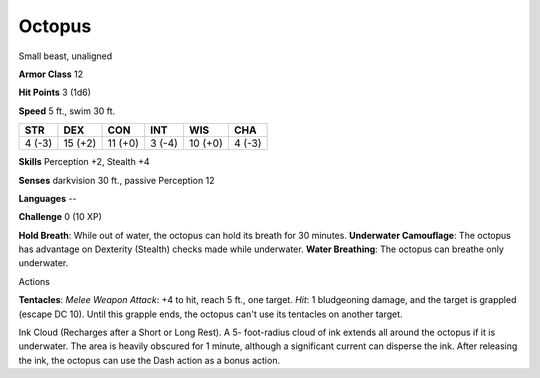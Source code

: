 
.. _srd_Octopus:

Octopus
-------

Small beast, unaligned

**Armor Class** 12

**Hit Points** 3 (1d6)

**Speed** 5 ft., swim 30 ft.

+----------+-----------+-----------+----------+-----------+----------+
| STR      | DEX       | CON       | INT      | WIS       | CHA      |
+==========+===========+===========+==========+===========+==========+
| 4 (-3)   | 15 (+2)   | 11 (+0)   | 3 (-4)   | 10 (+0)   | 4 (-3)   |
+----------+-----------+-----------+----------+-----------+----------+

**Skills** Perception +2, Stealth +4

**Senses** darkvision 30 ft., passive Perception 12

**Languages** --

**Challenge** 0 (10 XP)

**Hold Breath**: While out of water, the octopus can hold its breath for
30 minutes. **Underwater Camouflage**: The octopus has advantage on
Dexterity (Stealth) checks made while underwater. **Water Breathing**:
The octopus can breathe only underwater.

Actions

**Tentacles**: *Melee Weapon Attack*: +4 to hit, reach 5 ft., one
target. *Hit*: 1 bludgeoning damage, and the target is grappled (escape
DC 10). Until this grapple ends, the octopus can't use its tentacles on
another target.

Ink Cloud (Recharges after a Short or Long Rest). A 5- foot-radius cloud
of ink extends all around the octopus if it is underwater. The area is
heavily obscured for 1 minute, although a significant current can
disperse the ink. After releasing the ink, the octopus can use the Dash
action as a bonus action.

.. raw:: html

   <div>

.. raw:: html

   <div>



